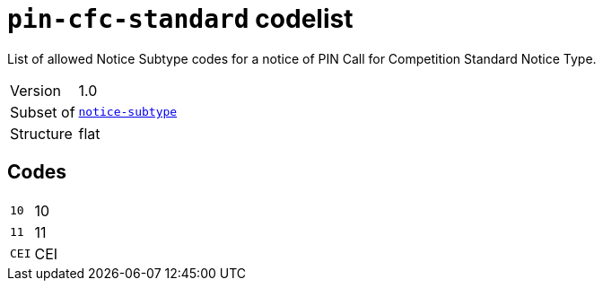 = `pin-cfc-standard` codelist
:navtitle: Codelists

List of allowed Notice Subtype codes for a notice of PIN Call for Competition Standard Notice Type.
[horizontal]
Version:: 1.0
Subset of:: xref:code-lists/notice-subtype.adoc[`notice-subtype`]
Structure:: flat

== Codes
[horizontal]
  `10`::: 10
  `11`::: 11
  `CEI`::: CEI
